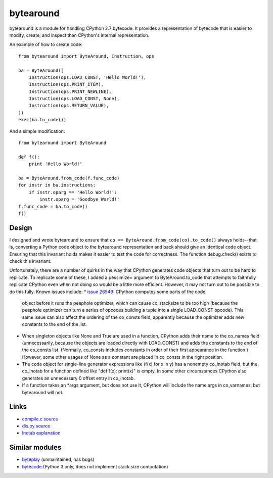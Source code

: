 **********
bytearound
**********

bytearound is a module for handling CPython 2.7 bytecode. It provides a representation
of bytecode that is easier to modify, create, and inspect than CPython's internal representation.

An example of how to create code::

    from bytearound import ByteAround, Instruction, ops

    ba = ByteAround([
        Instruction(ops.LOAD_CONST, 'Hello World!'),
        Instruction(ops.PRINT_ITEM),
        Instruction(ops.PRINT_NEWLINE),
        Instruction(ops.LOAD_CONST, None),
        Instruction(ops.RETURN_VALUE),
    ])
    exec(ba.to_code())

And a simple modification::

    from bytearound import ByteAround

    def f():
        print 'Hello World!'

    ba = ByteAround.from_code(f.func_code)
    for instr in ba.instructions:
        if instr.oparg == 'Hello World!':
            instr.oparg = 'Goodbye World!'
    f.func_code = ba.to_code()
    f()

Design
------

I designed and wrote bytearound to ensure that ``co == ByteAround.from_code(co).to_code()`` always
holds--that is, converting a Python code object to the bytearound representation and back should
give an identical code object. Ensuring that this invariant holds makes it easier to test the code for correctness. The function debug.check() exists to check this invariant.

Unfortunately, there are a number of quirks in the way that CPython generates code objects that
turn out to be hard to replicate. To replicate some of these, I added a pessimize= argument to
ByteAround.to_code that attempts to faithfully replicate CPython even when not doing so would be a
little more efficient. However, it may not turn out to be possible to do this fully. Known issues
include:
* `issue 26549 <https://bugs.python.org/issue26549>`_: CPython computes some parts of the code
  object before it runs the peephole optimizer, which can cause co_stacksize to be too high
  (because the peephole optimizer can turn a series of opcodes building a tuple into a single
  LOAD_CONST opcode). This same issue can also affect the ordering of the co_consts field,
  apparently because the optimizer adds new constants to the end of the list.
* When singleton objects like None and True are used in a function, CPython adds their name to the
  co_names field (unnecessarily, because the objects are loaded directly with LOAD_CONST) and adds
  the constants to the end of the co_consts list. (Normally, co_consts includes constants in order
  of their first appearance in the function.) However, some other usages of None as a constant are
  placed in co_consts in the right position.
* The code object for single-line generator expressions like (f(x) for x in y) has a nonempty
  co_lnotab field, but the co_lnotab for a function defined like "def f(x): print(x)" is empty. In
  some other circumstances CPython also generates an unnecessary 0 offset entry in co_lnotab.
* If a function takes an *args argument, but does not use it, CPython will include the name args in
  co_varnames, but bytearound will not.

Links
-----

* `compile.c source <https://github.com/python/cpython/blob/2.7/Python/compile.c>`_
* `dis.py source <https://github.com/python/cpython/blob/2.7/Lib/dis.py>`_
* `lnotab explanation <https://github.com/python/cpython/blob/master/Objects/lnotab_notes.txt>`_

Similar modules
---------------

* `byteplay <https://wiki.python.org/moin/ByteplayDoc>`_ (unmaintained, has bugs)
* `bytecode <https://github.com/haypo/bytecode>`_ (Python 3 only, does not implement stack size computation)
